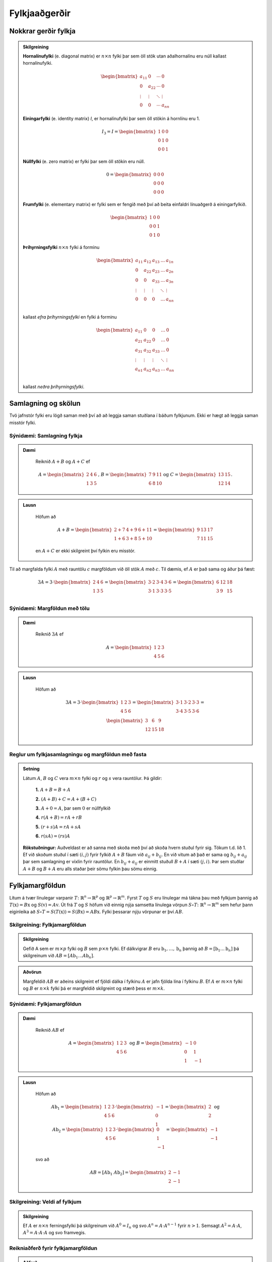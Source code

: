 Fylkjaaðgerðir
==============

Nokkrar gerðir fylkja
~~~~~~~~~~~~~~~~~~~~~~~~~~~


.. admonition:: Skilgreining
  :class: skilgreining

  **Hornalínufylki** (e. diagonal matrix) er :math:`n \times n` fylki þar sem öll stök utan aðalhornalínu eru 
  núll kallast hornalínufylki.

  .. math:: \begin{bmatrix}
        a_{11} & 0 & \cdots & 0 \\
        0 & a_{22} & \cdots & 0 \\
        \vdots & \vdots & \ddots & \vdots \\
        0 & 0 & \cdots & a_{nn}
        \end{bmatrix}

  **Einingarfylki** (e. identity matrix) *I*, er hornalínufylki þar sem 
  öll stökin á hornlínu eru 1. 

  .. math:: I_3=I=\begin{bmatrix}
        1 & 0 & 0 \\
        0 & 1 & 0 \\
        0 & 0 & 1
        \end{bmatrix}

  **Núllfylki** (e. zero matrix) er fylki þar sem öll stökin eru núll.

  .. math:: 0=\begin{bmatrix}
        0 & 0 & 0 \\
        0 & 0 & 0 \\
        0 & 0 & 0
        \end{bmatrix}
    
  **Frumfylki** (e. elementary matrix) er fylki sem er fengið með því að beita einfaldri línuaðgerð á einingarfylkið.
  
  .. math:: \begin{bmatrix}
        1 & 0 & 0 \\
        0 & 0 & 1 \\
        0 & 1 & 0
        \end{bmatrix}
    
  **Þríhyrningsfylki** :math:`n \times n` fylki á forminu
  
  .. math:: \begin{bmatrix}
    a_{11} & a_{12} & a_{13} & \dots & a_{1n} \\
    0 & a_{22} & a_{23} & \dots & a_{2n} \\
    0 & 0 & a_{33} & \dots & a_{3n} \\
    \vdots & \vdots & \vdots & \ddots & \vdots \\
    0 & 0 & 0 & \dots & a_{nn} \\
    \end{bmatrix}
  
  kallast *efra þríhyrningsfylki* en fylki á forminu 

  .. math:: \begin{bmatrix}
    a_{11} & 0 & 0 & \dots & 0 \\
    a_{21} & a_{22} & 0 & \dots & 0 \\
    a_{31} & a_{32} & a_{33} & \dots & 0 \\
    \vdots & \vdots & \vdots & \ddots & \vdots \\
    a_{n1} & a_{n2} & a_{n3} & \dots & a_{nn} \\
    \end{bmatrix}
    
  kallast *neðra þríhyrningsfylki*.
  

Samlagning og skölun 
~~~~~~~~~~~~~~~~~~~~~~

Tvö jafnstór fylki eru lögð saman með því að að leggja saman stuðlana í báðum fylkjunum.
Ekki er hægt að leggja saman misstór fylki.

Sýnidæmi: Samlagning fylkja
----------------------------

.. admonition:: Dæmi
  :class: daemi
    
   Reiknið :math:`A+B` og :math:`A+C` ef 

   .. math:: A=\begin{bmatrix}
        2 & 4 & 6 \\
        1 & 3 & 5
        \end{bmatrix}\text{, } B=\begin{bmatrix}
        7 & 9 & 11 \\
        6 & 8 & 10
        \end{bmatrix} \text{og } C=\begin{bmatrix}
        13 & 15 \\
        12 & 14
        \end{bmatrix}.
        
.. admonition:: Lausn
  :class: daemi, dropdown
    
    Höfum að

    .. math:: A+B=\begin{bmatrix}
        2+7 & 4+9 & 6+11 \\
        1+6 & 3+8 & 5+10 
        \end{bmatrix}=\begin{bmatrix}
        9 & 13 & 17 \\
        7 & 11 & 15 
        \end{bmatrix}

    en :math:`A+C` er ekki skilgreint því fylkin eru misstór.

Til að margfalda fylki :math:`A` með rauntölu :math:`c` margföldum við öll stök :math:`A` með :math:`c`. 
Til dæmis, ef :math:`A` er það sama og áður þá fæst:

.. math:: 3A=  3\cdot\begin{bmatrix}
        2 & 4 & 6 \\
        1 & 3 & 5 \\
      \end{bmatrix}=
    \begin{bmatrix}
        3\cdot 2 &3\cdot  4 &3\cdot  6 \\
        3\cdot 1 &3\cdot  3 &3\cdot  5 \\
      \end{bmatrix}
     = \begin{bmatrix}
        6&12&18 \\
       3 &9 &15 \\
      \end{bmatrix}


Sýnidæmi: Margföldun með tölu
------------------------------

.. admonition:: Dæmi
  :class: daemi
    
    Reiknið :math:`3A` ef 

    .. math:: A=\begin{bmatrix}
            1 & 2 & 3 \\
            4 & 5 & 6
        \end{bmatrix}
        
.. admonition:: Lausn
  :class: daemi, dropdown
    
    Höfum að

        .. math:: 3A=  3\cdot\begin{bmatrix}
            1 & 2 & 3 \\
            4 & 5 & 6
            \end{bmatrix}=
            \begin{bmatrix}
            3\cdot 1 &3\cdot  2 &3\cdot  3 \\
            3\cdot 4 &3\cdot  5 &3\cdot  6 \\
            \end{bmatrix}
            = \begin{bmatrix}
            3 &6 &9 \\
            12 &15 &18 \\
            \end{bmatrix}


Reglur um fylkjasamlagningu og margföldun með fasta
----------------------------------------------------

.. admonition:: Setning 
    :class: setning

    Látum :math:`A`, :math:`B` og :math:`C` vera :math:`m\times n` fylki og :math:`r` og :math:`s` vera rauntölur. 
    Þá gildir:

        **1.** :math:`A+B=B+A`

        **2.** :math:`(A+B)+C = A+(B+C)`

        **3.** :math:`A+ 0 = A`, þar sem :math:`0` er núllfylkið

        **4.** :math:`r(A+B)=rA+rB`

        **5.** :math:`(r+s)A= rA+sA`

        **6.** :math:`r(sA)=(rs)A`

    **Rökstuðningur:** Auðveldast er að sanna með skoða með því að skoða hvern stuðul fyrir sig. 
    Tökum t.d. lið 1. Ef við skoðum stuðul í sæti :math:`(i,j)` fyrir fylkið :math:`A+B` fáum við :math:`a_{ij}+b_{ij}`. 
    En við vitum að það er sama og :math:`b_{ij}+a_{ij}` þar sem samlagning er víxlin fyrir rauntölur. 
    En :math:`b_{ij}+a_{ij}` er einmitt stuðull :math:`B+A` í sæti :math:`(j,i)`. 
    Þar sem stuðlar :math:`A+B` og :math:`B+A` eru alls staðar þeir sömu fylkin þau sömu einnig.

Fylkjamargföldun 
~~~~~~~~~~~~~~~~~~~~~~

Lítum á tvær línulegar varpanir :math:`T\colon\mathbb{R}^n\to\mathbb{R}^p` og :math:`\mathbb{R}^p\to\mathbb{R}^m`. 
Fyrst :math:`T` og :math:`S` eru línulegar má tákna þau með fylkjum þannig að 
:math:`T(\textbf{x}) = B\textbf{x}` og :math:`S(\textbf{v}) = A\textbf{v}`. Út frá :math:`T` og :math:`S`
höfum við einnig nýja samsetta línulega vörpun :math:`S\circ T\colon\mathbb{R}^n\to\mathbb{R}^m` sem hefur þann eiginleika að
:math:`S\circ T=S(T(\textbf{x}))=S(B\textbf{x})=AB\textbf{x}`. Fylki þessarar nýju vörpunar er því :math:`AB`.

Skilgreining: Fylkjamargföldun
-------------------------------

.. admonition:: Skilgreining
    :class: skilgreining

    Gefið A sem er :math:`m\times p` fylki og :math:`B` sem :math:`p\times n` fylki. Ef dálkvigrar :math:`B` eru 
    :math:`\textbf{b}_1,\ldots, \textbf{b}_n` þannig að :math:`B=[\textbf{b}_1 \ldots \textbf{b}_n]` þá 
    skilgreinum við :math:`AB=[A\textbf{b}_1 \ldots A\textbf{b}_n]`.

.. admonition:: Aðvörun
    :class: advorun

    Margfeldið :math:`AB` er aðeins skilgreint ef fjöldi dálka í fylkinu
    :math:`A` er jafn fjölda lína í fylkinu :math:`B`. Ef :math:`A` er :math:`m \times n` fylki og :math:`B` er :math:`n \times k`
    fylki þá er margfeldið skilgreint og stærð þess er :math:`m \times k`.

Sýnidæmi: Fylkjamargföldun
---------------------------

.. admonition:: Dæmi
  :class: daemi
    
    Reiknið :math:`AB` ef 

    .. math:: A=\begin{bmatrix}
            1 & 2 & 3 \\
            4 & 5 & 6
        \end{bmatrix} \text{ og } B=\begin{bmatrix}
            -1 & 0 \\
            0 & 1 \\
            1 & -1
        \end{bmatrix}
        
.. admonition:: Lausn
  :class: daemi, dropdown
    
    Höfum að

        .. math:: A\textbf{b}_1=\begin{bmatrix} 
            1 & 2 & 3 \\
            4 & 5 & 6
            \end{bmatrix}\cdot\begin{bmatrix}
            -1 \\
            0 \\
            1
            \end{bmatrix}=\begin{bmatrix}
            2 \\
            2
            \end{bmatrix} \text{ og } A\textbf{b}_2=\begin{bmatrix} 
            1 & 2 & 3 \\
            4 & 5 & 6
            \end{bmatrix}\cdot\begin{bmatrix}
            0 \\
            1 \\
            -1
            \end{bmatrix}=\begin{bmatrix}
            -1 \\
            -1
            \end{bmatrix}
        
    svo að

        .. math:: AB=[A\textbf{b}_1 \ A\textbf{b}_2]=\begin{bmatrix}
            2 & -1 \\
            2 & -1
            \end{bmatrix}

Skilgreining: Veldi af fylkjum
--------------------------------

.. admonition:: Skilgreining
    :class: skilgreining

    Ef :math:`A` er :math:`n\times n` ferningsfylki þá skilgreinum við :math:`A^0=I_n` 
    og svo :math:`A^n=A\cdot A^{n-1}` fyrir :math:`n>1`. Semsagt :math:`A^2=A\cdot A`,
    :math:`A^3=A\cdot A\cdot A` og svo framvegis.

Reikniaðferð fyrir fylkjamargföldun
------------------------------------

.. admonition:: Aðferð
    :class: skilgreining

    .. math:: A = \begin{bmatrix}
        a_{11} & \cdots & a_{1p} \\
        \vdots & \ddots & \vdots \\
        a_{m1} & \cdots & a_{mp}
        \end{bmatrix}
        \text{ og }
        B = \begin{bmatrix}
        b_{11} & \cdots & b_{1n} \\
        \vdots & \ddots & \vdots \\
        b_{p1} & \cdots & b_{pn}
        \end{bmatrix}

    Margfeldið er þá

    .. math:: AB = \begin{bmatrix}
        (AB)_{11} & \cdots & (AB)_{1n} \\
        \vdots & \ddots & \vdots \\
        (AB)_{m1} & \cdots & (AB)_{mn}
        \end{bmatrix}

    þar sem :math:`(AB)_{ij}` er summa af margfeldum stakanna í :math:`i`-tu línu :math:`A` og :math:`j`-ta dálki :math:`B`.
    **Munum:** 
    
    .. math:: \begin{bmatrix}
        \\\rightarrow\\\\
        \end{bmatrix}\textbf{[}\quad \downarrow \quad \textbf{]}.
    
Sýnidæmi: Fylkjamargföldun
----------------------------

.. admonition:: Dæmi
  :class: daemi
    
    Látum 

    .. math:: A=\begin{bmatrix}
            2 & 3 \\
            1 & 4 \\
        \end{bmatrix} \text{ , } B=\begin{bmatrix}
            5 & 6 \\
            7 & 8 \\
        \end{bmatrix} \text{ , } C=\begin{bmatrix}
            1 & 2 & 3 \\
            4 & 5 & 6 \\
            7 & 8 & 9  
        \end{bmatrix} \text{ og } D= C=\begin{bmatrix}
            12 & 11 \\
            10 & 9 \\
            8 & 7 
        \end{bmatrix}
    
    Reiknið :math:`AB` og :math:`CD`
        
.. admonition:: Lausn
  :class: daemi, dropdown
    
        .. math:: AB=\begin{bmatrix}
                2 \cdot 5 + 3\cdot 7 & 2 \cdot 6 + 3\cdot 8 \\
                1 \cdot 5 + 4\cdot 7 & 1 \cdot 6 + 4\cdot 8 \\
            \end{bmatrix}=\begin{bmatrix}
                31 & 36 \\
                33 & 38 \\
            \end{bmatrix}
        
        .. math:: CD=\begin{bmatrix}
                1 \cdot 12 + 2\cdot 10 +3\cdot 8 & 1\cdot 11 & 2 \cdot 9 + 3\cdot 7 \\
                4 \cdot 12 + 5\cdot 10 +6\cdot 8 & 4\cdot 11 & 5 \cdot 9 + 6\cdot 7 \\
                7 \cdot 12 + 8\cdot 10 +9\cdot 8 & 7\cdot 11 & 8 \cdot 9 + 9\cdot 7 \\
            \end{bmatrix}=\begin{bmatrix}
                56 & 50  \\
                146 & 131 \\
                236 & 212
            \end{bmatrix}
        


Eiginleikar fylkjamargföldunar
--------------------------------

.. admonition:: Setning 
    :class: setning

    Látum :math:`A` vera :math:`m\times n` fylki og :math:`B` og :math:`C` vera fylki með þannig stærðir að 
    hlutaðeigandi margfeldi séu skilgreind. 
    Þá gildir

        **1.** :math:`A(BC) = (AB)C`

        **2.** :math:`A(B+C) = AB+AC`

        **3.** :math:`(B+C)A = BA+CA`

        **4.** :math:`r(AB) = (rA)B = A(rB)`, þar sem :math:`r` er fasti.

        **5.** :math:`I_m A = A = AI_m`


    **Rökstuðningur:** Flesta liði má sanna með því að nota beint skilgreiningu á margfeldi fylkja. 
    Liður 1. er afleiðing þessa að líta megi á fylkin sem varpanir og samsetning varpana er ávallt tengin.


Bylt fylki 
~~~~~~~~~~~~~~~~~~~~~~

Skilgreining: Bylt fylki
-------------------------

.. admonition:: Skilgreining
    :class: skilgreining

    Ef :math:`A` er :math:`m\times n` fylki þá látum við *bylta fylkið* :math:`A^T`  (e. transpose) vera :math:`n\times m` fylkið 
    sem fæst með því að láta línur :math:`A` mynda dálka :math:`A^T`, í sömu röð og í upprunarlega fylkinu. 
    Höfum því :math:`A^T_{ij}=A_{ji}`.

Sýnidæmi: Bylt fylki
------------------------

.. admonition:: Dæmi
  :class: daemi
    
    Byltið eftirfarandi fylkjum

    .. math:: A=\begin{bmatrix}
            2 & -1 \\
            0 & 3 \\
        \end{bmatrix} \text{ , } B=\begin{bmatrix}
            1 & 2 & 3 \\
            4 & 5 & 6 \\
        \end{bmatrix} \text{ og } C=\begin{bmatrix}
            1 & 2 & 3 & 4 \\
            5 & 6 & 7 & 8 \\
            9 & 10 & 11 & 12 \\
            13 & 14 & 15 & 16 \\
        \end{bmatrix}
        
.. admonition:: Lausn
  :class: daemi, dropdown
    
    Höfum að

        .. math:: A^T=\begin{bmatrix}
                2 & 0 \\
                -1 & 3 \\
            \end{bmatrix}\text{ , } B^T=\begin{bmatrix}
                1 & 4 \\
                2 & 5 \\
                3 & 6 \\
            \end{bmatrix}\text{ og } C^T=\begin{bmatrix}
                1 & 5 & 9 & 13 \\
                2 & 6 & 10 & 14 \\
                3 & 7 & 11 & 15 \\
                4 & 8 & 12 & 16 \\
            \end{bmatrix}

Reiknireglur fyrir bylt fylki
-------------------------------

.. admonition:: Setning 
    :class: setning

    Látum :math:`A` og :math:`B` vera fylki þannig að hlutaðeigandi margfeldi og summur séu skilgreind. Þá gildir

        **1.** :math:`(A^T)^T = A`

        **2.** :math:`(A+B)^T = A^T+B^T`

        **3.** :math:`(rA)^T = rA^T`, þar sem :math:`r` er fasti.

        **4.** :math:`(AB)^T = B^TA^T`

Sýnidæmi: Hegðun byltra fylkja
-------------------------------

.. admonition:: Dæmi
  :class: daemi
    
    Reiknið :math:`\textbf{v}^T\textbf{v}` og :math:`\textbf{v}\textbf{v}^T` ef :math:`\textbf{v}=\begin{bmatrix} 1 \\ 2 \\ 3 \end{bmatrix}`.

.. admonition:: Lausn
    :class: daemi, dropdown
    
    Höfum að

    .. math:: \textbf{v}^T\textbf{v} = \begin{bmatrix} 1 & 2 & 3\end{bmatrix} \begin{bmatrix} 1 \\ 2 \\ 3\end{bmatrix} = 1^2+2^2+3^3 = 14

    en hinsvegar er

    .. math:: \textbf{v}\textbf{v}^T = \begin{bmatrix} 1 \\ 2 \\ 3\end{bmatrix} \begin{bmatrix} 1 & 2 & 3\end{bmatrix} = 
        \begin{bmatrix}
            1 & 2 & 3 \\
            2 & 4 & 6 \\
            3 & 6 & 9 \end{bmatrix}

                    
Andhverfa fylkja
~~~~~~~~~~~~~~~~~~~~~~

Látum :math:`T\colon \mathbb{R}^n\to\mathbb{R}^n` vera gagntæka línulega vörpun með samsvarandi fylki :math:`A`. Fyrst :math:`T` er gagntæk á hún sér andhverfu :math:`T^{-1}`.
Hægt er að sýna að þessi andhverfa er líka línuleg og því má tákna hana með venjulegu fylki hennar sem við skulum kalla :math:`C`.
Við vitum að

.. math:: (CA)\textbf{x}=T(T^{-1}(\textbf{x}))=\textbf{x} \text{, fyrir öll } \textbf{x}

svo að :math:`(CA)` hlýtur að vera einingarfylkið. Það sama gildir um :math:`AC`. 

Skilgreining: Andhverfanleiki
------------------------------

.. admonition:: Skilgreining
    :class: skilgreining

    Almennt tölum við um að :math:`n\times n` fylki :math:`A` sé *andhverfanlegt* (e. invertible) ef til er fylki :math:`C` þannig að

    .. math:: AC = CA = I

    Fylkið :math:`C` kallast þá *andhverfa* :math:`A` (e. inverse). 
    Ef :math:`A` er ekki andhverfanlegt á segjum við það sé *óandhverfanlegt* (e. singular).

    Hvert fylki hefur aðeins eina andhverfu. Ef :math:`B` og :math:`C` er bæði andhverfur :math:`A` fæst: 

    .. math:: B = IB = (CA)B = CAB = C(AB) = CI = C 

    Við táknum því andhverfu :math:`A` með :math:`A^{-1}`. Þá er 

    .. math:: A\cdot A^{-1} = A^{-1}\cdot A = I
    
Sýnidæmi: Eru fylkin andhverfanleg?
------------------------------------

.. admonition:: Dæmi
  :class: daemi
    
    Eru eftirfarandi fylki andhverfanleg?

    .. math::  \begin{bmatrix}
            0 & 0 \\
            0 & 0 \\
        \end{bmatrix} \text{ , } \begin{bmatrix}
            1 & 0 \\
            0 & 0 \\
        \end{bmatrix} \text{ , } \begin{bmatrix}
            1 & 0 \\
            0 & 2 \\
        \end{bmatrix}

.. admonition:: Lausn
    :class: daemi, dropdown
    
    Til að leita að andhverfum skulum við margfalda þessi fylki með almennu :math:`2\times 2` fylki og athuga
    hvað þarf að gilda til að það sé andhverfa.

    Höfum að

    .. math:: \begin{bmatrix}
            0 & 0 \\
            0 & 0 \\
        \end{bmatrix} \begin{bmatrix}
            a & b \\
            c & d \\
        \end{bmatrix} = \begin{bmatrix}
            0 & 0 \\
            0 & 0 \\
        \end{bmatrix} \neq I

    svo að núllfylkið getur ekki verið andhverfanlegt.

    .. math:: \begin{bmatrix}
            1 & 0 \\
            0 & 0 \\
        \end{bmatrix} \begin{bmatrix}
            a & b \\
            c & d \\
        \end{bmatrix} = \begin{bmatrix}
            a & b \\
            0 & 0 \\
        \end{bmatrix} \neq I 

    svo þetta fylki getur heldur ekki verið andhverfanlegt. Loks höfum við að

    .. math:: \begin{bmatrix}
            1 & 0 \\
            0 & 2 \\
        \end{bmatrix} \begin{bmatrix}
            a & b \\
            c & d \\
        \end{bmatrix} = \begin{bmatrix}
            a & b \\
            2c & 2d \\
        \end{bmatrix}

    svo ef við veljum :math:`a=1, b=c=0` og :math:`d=\frac{1}{2}` fáum við einingarfylkið út úr margfölduninni. 
    Því er fylkið

    .. math:: \begin{bmatrix}
            1 & 0 \\
            0 & 2 \\
        \end{bmatrix}
    
    andhverfanlegt og hefur andhverfu

    .. math:: \begin{bmatrix}
            1 & 0 \\
            0 & \frac{1}{2} \\
        \end{bmatrix}


Andhverfa :math:`2\times 2` fylkja
-----------------------------------

.. admonition:: Setning 
    :class: setning

    Látum :math:`A=\begin{bmatrix} a & b \\ c & d \end{bmatrix}` vera :math:`2\times 2` fylki. Fylkið :math:`A` er 
    andhverfanlegt þá og því aðeins að :math:`ad-bc\neq 0` og í þeim tilfellum er andhverfan gefin með 

    .. math:: A^{-1} = \frac{1}{ad-bc} \begin{bmatrix} d & -b \\ -c & a \end{bmatrix}

    **Athugasemd:** Ef :math:`A=\begin{bmatrix} a & b \\ c & d \end{bmatrix}` kallast stærðin :math:`ad-bc` *ákveða* (e. determinant) fylkisins 
    :math:`A` og er táknuð :math:`\det(A)`. TODO setja hyperlink í þriðja kafla


Sýnidæmi: Andhverfur út frá formúlu
------------------------------------

.. admonition:: Dæmi
  :class: daemi
    
    Finnið andhverfu eftirfarandi fylkja ef til eru

    .. math:: A=\begin{bmatrix}
            -3 & 7 \\
            2 & 5 \\
        \end{bmatrix} \text{ , } B=\begin{bmatrix}
            -2 & 3 \\
            4 & -6 \\
        \end{bmatrix} 

.. admonition:: Lausn
    :class: daemi, dropdown
    
    Formúlan gefur okkur að :math:`\det(A)=-3\cdot5-2\cdot7=-15-14=-29` svo að :math:`A` á sér andhverfu og hún er

    .. math:: -\frac{1}{29}\begin{bmatrix} 5 & -7 \\ -2 & -3 \end{bmatrix}

    Svo höfum við að :math:`\det(B)=-2\cdot (-6)-4\cdot3=0` svo fylkið :math:`B` er óandhverfanlegt.

Lausnir fylkjajafna
--------------------

.. admonition:: Setning 
    :class: setning

    Látum :math:`A` vera andhverfanlegt :math:`n\times n` fylki. Þá hefur fylkjajafnan :math:`A\textbf{x}=\textbf{b}` 
    nákvæmlega eina lausn fyrir sérhvert :math:`\textbf{b}\in\mathbb{R}^n` og sú lausn er 

    .. math:: \textbf{x}=A^{-1}\textbf{b}.

Sýnidæmi: Fylkjajafna leyst með andhverfu
-------------------------------------------

.. admonition:: Dæmi
  :class: daemi
    
    Leysið jöfnuna

    .. math:: \begin{bmatrix}
            -3 & 7 \\
            2 & 5 \\
        \end{bmatrix} \begin{bmatrix}
            x_1\\
            x_2
        \end{bmatrix} = \begin{bmatrix} 
            10 \\
            20
        \end{bmatrix}

.. admonition:: Lausn
    :class: daemi, dropdown
    
    Við reiknuðum út andhverfuna í sýnidæmi (TODO SETJA INN HYPERLINK). Fáum því að

    .. math:: \textbf{x}=-\frac{1}{29}\begin{bmatrix} 
        5 & -7 \\ 
        -2 & -3 
        \end{bmatrix}\begin{bmatrix}
        10 \\
        20 
        \end{bmatrix} = -\frac{1}{29}\begin{bmatrix} 
        50-140 \\
        -20-60 
        \end{bmatrix} = \frac{1}{29}\begin{bmatrix} 90 \\ 80 \end{bmatrix}

    **Athugasemd:** Setningin á undan er oftast ekki notuð beint þegar reikna á stórar fylkjajöfnur af 
    gerð :math:`A\textbf{x}=\textbf{b}`. Það er tímafrekt og að reikna andhverfur stórra fylkja og oftast fljótlega að leysa 
    jöfnuna beint með Gauss-eyðingu eða öðrum aðferðum.


Reiknireglur fyrir andhverfu fylkis
-----------------------------------

.. admonition:: Setning 
    :class: setning

    Látum :math:`A` og :math:`B` vera andhverfanleg :math:`n\times n` fylki. Þá gildir að

    **1.** :math:`A^{-1}` er andhverfanlegt fylki og 

    .. math:: (A^{-1})^{-1}=A

    **2.** :math:`AB` er andhverfanlegt fylki og 

    .. math:: (AB)^{-1}=B^{-1}A^{-1}

    **3.** :math:`A^T` er andhverfanlegt fylki og 

    .. math:: (A^T)^{-1}=(A^{-1})^T

Aðferð til að reikna andhverfu
~~~~~~~~~~~~~~~~~~~~~~~~~~~~~~

.. admonition:: Aðferð
    :class: skilgreining

    Til að finna andhverfu fylkis :math:`A` búum við til aukna fylkið

    .. math:: [A I]

    og beitum línuaðgerðum til að koma því að efri rudda stallagerð. Ef fylkið :math:`A` er andhverfanlegt
    fáum við jafngilt fylki með einingarfylkinu :math:`I` í vinstri hlut og :math:`A^{-1}` í hægri hlut.
    Með öðrum orðum:

    .. math:: [A I] \sim [I A^{-1}]

Sýnidæmi: Andhverfa :math:`3\times3` fylkis
--------------------------------------------

.. admonition:: Dæmi
  :class: daemi
    
    Reiknið andhverfu fylkisins

    .. math:: A=\begin{bmatrix}
            1 & 2 & 3\\
    	    0 & 1 & 4 \\
            5 & 6 & 0 
        \end{bmatrix} 

.. admonition:: Lausn
    :class: daemi, dropdown
    
    Búum til aukna fylkið og einföldum:

    .. math:: \begin{align*}
        \begin{bmatrix}
        1 & 2 & 3 & 1 & 0 & 0 \\
        0 & 1 & 4 & 0 & 1 & 0 \\
        5 & 6 & 0 & 0 & 0 & 1
        \end{bmatrix}
        &\sim
        \begin{bmatrix}
        1 & 2 & 3 & 1 & 0 & 0 \\
        0 & 1 & 4 & 0 & 1 & 0 \\
        0 &-4 &-15&-5 & 0 & 1
        \end{bmatrix} 
        \\&\sim
        \begin{bmatrix}
        1 & 2 & 3 & 1 & 0 & 0 \\
        0 & 1 & 4 & 0 & 1 & 0 \\
        0 & 0 & 1 &-5 & 4 & 1
        \end{bmatrix}
        \\&\sim
        \begin{bmatrix}
        1 & 0 &-5 & 1 &-2 & 0 \\
        0 & 1 & 4 & 0 & 1 & 0 \\
        0 & 0 & 1 &-5 & 4 & 1
        \end{bmatrix}
        \\&\sim
        \begin{bmatrix}
        1 & 0 & 0 & -24 &18 & 5 \\ 
        0 & 1 & 0 & 20 & -15 & -4 \\
        0 & 0 & 1 &-5 & 4 & 1
        \end{bmatrix}
        \end{align*} 

    svo

    .. math:: A^{-1} = \begin{bmatrix}
        -24 &18 & 5 \\
          20 & -15 & -4 \\
         -5 & 4 & 1
        \end{bmatrix}


Eintækni og átækni
~~~~~~~~~~~~~~~~~~~~~~~~~~~~~~~

Setningin um eintækni og átækni
-------------------------------

.. admonition:: Setning 
    :class: setning

    Látum :math:`T:\mathbb{R}^n \rightarrow \mathbb{R}^n` vera línulega vörpun. 
    Þá fæst að :math:`T` er eintæk þá og því aðeins að hún er átæk.

    **Rökstuðningur:** Skrifum :math:`T(\textbf{x})=A\textbf{x}`. 
    Gerum ráð fyrir að :math:`T` sé eintæk. Fáum að :math:`A\textbf{x}=\textbf{0}` hefur aðeins augljósu lausnina.

    Skoðum efri stallagerð :math:`A`. Fyrst jafnan hefur aðeins augljósu lausnina þá hefur 
    efri stallagerðin forustustuðul í hverjum dálki (og engar frjálsar breytur) og samtals :manth:`` forustustuðla.

    Þar með hefur stallagerðin líka forustustuðul í hverri línu (því fylkið er :math:`n\times n` fylki).

    Þar með hefur jafnan :math:`A \textbf{x} = \textbf{b}` lausn fyrir alla vigra :math:`\textbf{b}\in\mathbb{R}^n` og
    því er vörpunin :math:`T(\textbf{x})=A\textbf{x}` átæk.

    Athugið að leiðingarnar hér gilda í báðar áttir.

Einkenni andhverfalegra fylkja
~~~~~~~~~~~~~~~~~~~~~~~~~~~~~~

.. admonition:: Setning 
    :class: setning

    Látum :math:`A` vera :math:`n\times n` fylki. 
    Þá eru eftirfarandi fullyrðingar annað hvort allar sannar eða allar ósannar.

    **1.** :math:`A` er andhverfanlegt.

    **2.** :math:`A` er línu-jafngilt (og þar með jafngilt) :math:`n\times n` einingarfylkinu.

    **3.** :math:`A` hefur :math:`n` vendistök.

    **4.** Jafnan :math:`A\textbf{x}=\textbf{0}` hefur aðeins augljósu lausnina.

    **5.** Dálkar :math:`A` eru línulega óháðir.

    **6.** Línulega vörpunin :math:`\textbf{x}\mapsto A\textbf{x}` er eintæk.

    **7.** Jafnan :math:`A\textbf{x}=\textbf{b}` hefur lausn fyrir öll :math:`\textbf{b} \in \mathbb{R}^n`.

    **8.** Dálkar :math:`A` spanna :math:`\mathbb{R}^n`.

    **9.** Línulega vörpunin :math:`\textbf{x}\mapsto A\textbf{x}` er átæk.

    **10.** Til er :math:`n\times n` fylki :math:`C` þannig að :math:`CA=I`.

    **11.** Til er :math:`n\times n` fylki :math:`D` þannig að :math:`AD=I`.

    **12.** :math:`A^T` er andhverfanlegt.


Sýnidæmi: Er fylkið andhverfanlegt?
-----------------------------------

.. admonition:: Dæmi
    :class: daemi

    Er fylkið 
    
    .. math:: A=\begin{bmatrix} 
        2 & 3 & 5 \\
        0 & -1 & 4 \\
        0 & 1 & 2 \\
        \end{bmatrix}

    andhverfanlegt?

.. admonition:: Lausn
    :class: daemi, dropdown

    Sjáum að 

    .. math:: A=\begin{bmatrix} 
        2 & 3 & 5 \\
        0 & -1 & 4 \\
        0 & 1 & 2 \\
        \end{bmatrix} \sim 
        \begin{bmatrix} 
        2 & 3 & 5 \\
        0 & -1 & 4 \\
        0 & 0 & 5 \\
        \end{bmatrix} R_3+R_2
    
    svo fylkið hefur 3 vendistök. Þar með er fylkið andhverfanlegt.

.. admonition:: Athugasemd
    :class: athugasemd

    **1.** Látum :math:`A` og :math:`B` vera :math:`n \times n` fylki þannig að :math:`AB=I` þá eru :math:`A` og :math:`B` andhverfanleg.
    
    **2.** Ef :math:`A` og :math:`B` eru andhverfanleg þá eru :math:`AB` og :math:`BA` það einnig.

    **3.** Ef :math:`A` og :math:`B` eru óandhverfanleg þá eru :math:`AB` og :math:`BA` það einnig.

LU-þáttun
~~~~~~~~~~~~~~~~~~~~~~~~~~~~~

Skilgreining: Andhverfanleiki
-------------------------------

.. admonition:: Skilgreining
    :class: skilgreining

    Ef :math:`A` er :math:`m\times n` fylki þá segjum við að LU-þáttun A sé framsetning af gerðinni

    .. math:: A=LU

    þar sem :math:`L` er :math:`m\times m` neðra þríhyrningsfylki með :math:`1` á hornalínunni og
    U er :math:`m\times n` fylki af efri stallagerð.

    **Dæmi:** 
    
    .. math:: A= \begin{bmatrix}
        1 & 0 & 0 \\
        * & 1 & 0 \\
        * & * & 1
        \end{bmatrix}
        \begin{bmatrix}
        \blacksquare & * & * & * \\
        0 & \blacksquare & * & * \\
        0 & 0 & 0 & \blacksquare
        \end{bmatrix}

Sýnidæmi: LU þáttun
--------------------

.. admonition:: Dæmi
  :class: daemi
    
    LU-þáttið eftirfarandi fylki

    .. math:: A=\begin{bmatrix}
            2 & 1 & 3\\
    	    4 & 2 & 8 
        \end{bmatrix}, B=\begin{bmatrix}
            3 & 1 & -2\\
    	    -6 & 0 & 7 \\
            9 & 5 & 1 
        \end{bmatrix} 

.. admonition:: Lausn
    :class: daemi, dropdown

    Skoðum :math:`A`. Framkvæmum Gauss eyðingu til að koma :math:`A` á efri stallagerð

    .. math:: \begin{bmatrix}
        2 & 1 & 3\\
    	4 & 2 & 8 
        \end{bmatrix} \overset{R2-2R1}{\longrightarrow} 
        \begin{bmatrix} 
        2 & 1 & 3 \\
        0 & 0 & 2
        \end{bmatrix}
    
    Búum til :math:`L` fylki með því að skoða hvaða línuaðgerðum var beitt. (Ath. við snúum þeim við í :math:`L` fylkinu)

    .. math:: L=\begin{bmatrix} 
        1 & 0 \\
        2 & 1 \\
        \end{bmatrix}

    Fáum 

    .. math:: A=LU=\begin{bmatrix}
        1 & 0 \\
        2 & 1 
        \end{bmatrix}
        \begin{bmatrix}
        2 & 1 & 3 \\
        0 & 0 & 2
        \end{bmatrix} 
    
    Skoðum :math:`B`. Framkvæmum Gauss-eyðingu til að breyta :math:`B` í efri stallagerð.

    .. math:: \begin{bmatrix}
        3 & 1 & -2 \\
        -6 & 0 & 7 \\
        9 & 5 & 1
        \end{bmatrix} \overset{R2+2R1}{\longrightarrow}
        \begin{bmatrix}
        3 & 1 & -2 \\
        0 & 2 & 3 \\
        9 & 5 & 1
        \end{bmatrix} \overset{R3-3R1}{\longrightarrow}
        \begin{bmatrix}
        3 & 1 & -2 \\
        0 & 2 & 3 \\
        0 & 2 & 7
        \end{bmatrix}\\
        \overset{R3-R2}{\longrightarrow}
        \begin{bmatrix}
        3 & 1 & -2 \\
        0 & 2 & 3 \\
        0 & 0 & 4
        \end{bmatrix}  
    
    Finnum :math:`L` fylkið út frá aðgerðunum sem notaðar voru.

    .. math:: \begin{bmatrix}
        &\\\\
        \end{bmatrix} \overset{R2+2R1}{\longrightarrow}
        \begin{bmatrix}
        &\\\\
        \end{bmatrix} \overset{R3-3R1}{\longrightarrow}
        \begin{bmatrix}
        &\\\\
        \end{bmatrix} 
        \overset{R3-R2}{\longrightarrow}
        \begin{bmatrix}
        &\\\\
        \end{bmatrix}
    
    .. math:: L=\begin{bmatrix}
        1 & 0 & 0 \\
        -2 & 1 & 0 \\
        3 & 1 & 1 \\
        \end{bmatrix}
    
    LU-þáttun á :math:`B` er gefin með

    .. math:: B=LU=\begin{bmatrix}
        1 & 0 & 0 \\
        -2 & 1 & 0 \\
        3 & 1 & 1 \\
        \end{bmatrix}
        \begin{bmatrix}
        3 & 1 & -2 \\
        0 & 2 & 3 \\
        0 & 0 & 4 \\
        \end{bmatrix}
        


Reikniaðferð vegna LU-þáttunar
-------------------------------------

.. admonition:: Aðferð
    :class: skilgreining

    Til að finna LU þáttun fylks með aðferðum sýnidæmanna að ofan þarf að

    **1.** Breyta :math:`A` í efri stallagerð með útskiptingum á borð við :math:`R_j\rightarrow R_j+cR_i` þar sem :math:`i<j`.

    **2.** Búa til :math:`L` með því að skoða hvað línuaðgerðum var beitt og 
    fylla í fylkið með $c$-föstunum, með víxluðum formerkjum.


    Athugasemdir:

    **1.**  Við megum ekki nota hinar tvær línuaðgerðirnar í Skrefi 1.  
    Við megum ekki margfalda línur með fasta (:math:`R_i \rightarrow c R_i`) eða víxla á línum (:math:`R_i\leftrightarrow R_j`).

    **2.** Að sleppa línumargföldun er alltaf hægt.

    **3.** Oft verður hjá því ekki komist að víxla á línum. Í þeim tilfellum virkar reikniaðferðin ekki. 
    Til eru leiðir til að vinna sig fram hjá þessu en það verður ekki farið í þær nú.


LU-þáttun er gagnleg þegar leysa á jöfnur á borð við

.. math:: A\textbf{x} = \textbf{b}_1, A\textbf{x} = \textbf{b}_2, \dots, A\textbf{x} = \textbf{b}_k

þ.e.a.s. margar fylkjajöfnur þar sem vinstri hliðin er sú saman. Þá nýtist þáttunin til að spara útreikninga.

Við skrifum þá

.. math:: A\textbf{x} = \textbf{b} \iff L\cdot(U\textbf{x}) = \textbf{b}

og leysum fyrst :math:`L\textbf{y} = \textbf{x}`, (sem er auvelt því :math:`L` er þríhyrningsfylki) 
og svo :math:`U\textbf{x} = \textbf{y}` sem er líka auðvelt því :math:`U` er af efri stallagerð.


Sýnidæmi: LU-þáttun til að leysa :math:`A\textbf{x}=b`
--------------------------------------------------------

.. admonition:: Dæmi
    :class: daemi

    Vitum að 

    .. math:: A=LU=\begin{bmatrix}
        1 & 0 \\
        2 & 1 \\
        \end{bmatrix}
        \begin{bmatrix}
        2 & 1 & 3 \\
        0 & 0 & 2 \\
        \end{bmatrix}
    
    Notum þetta til að leysa :math:`A\textbf{x}=b` þegar :math:`\textbf{b}=\begin{bmatrix} 4 \\ 6 \end{bmatrix}`

.. admonition:: Lausn
    :class: daemi, dropdown

    Leysum fyrir :math:`\textbf{y}=\begin{bmatrix} y_1 & y_2 \end{bmatrix}^T` í jöfnunni

    .. math:: \begin{bmatrix}
        1 & 0 \\
        2 & 1 \\
        \end{bmatrix} 
        \begin{bmatrix}
        y_1 \\
        y_2 \\
        \end{bmatrix} =
        \begin{bmatrix}
        4 \\
        6 \\
        \end{bmatrix}
    
    Við fáum

    .. math:: y_1 = 4 \\
        2y_1+ y_2 = 6
    
    Sem gefur 

    .. math:: \textbf{y}=\begin{bmatrix}
        4 \\
        -2
        \end{bmatrix}
    
    Leysum fyrir :math:`\textbf{x}` í jöfnunni :math:`U\textbf{x}=\textbf{y}`. Fáumbreyta

    .. math:: \begin{bmatrix} 
        2 & 1 & 3 \\
        0 & 0 & 2
        \end{bmatrix}
        \begin{bmatrix}
        x_1 \\
        x_2 \\
        x_3
        \end{bmatrix}=
        \begin{bmatrix}
        4 \\
        -2 
        \end{bmatrix}
    
    Sem gefur 

    .. math:: 2x_1+x_2+3x_3=4 \\
        2x_3=-2
    
    sem þýðir að :math:`x_3=-1` og því líka :math:`2x_1+x_2=7` og þar með 
    :math:`x_1=-(\frac{1}{2})x_2+\frac{7}{2}`
    . Fáum því:

    .. math:: \textbf{x}=\begin{bmatrix} 
        \frac{7}{2}-\frac{1}{2}x_2 \\
        x_2 \\
        -1
        \end{bmatrix}
    
    þar sem :math:`x_2` er frjáls breyta.



    